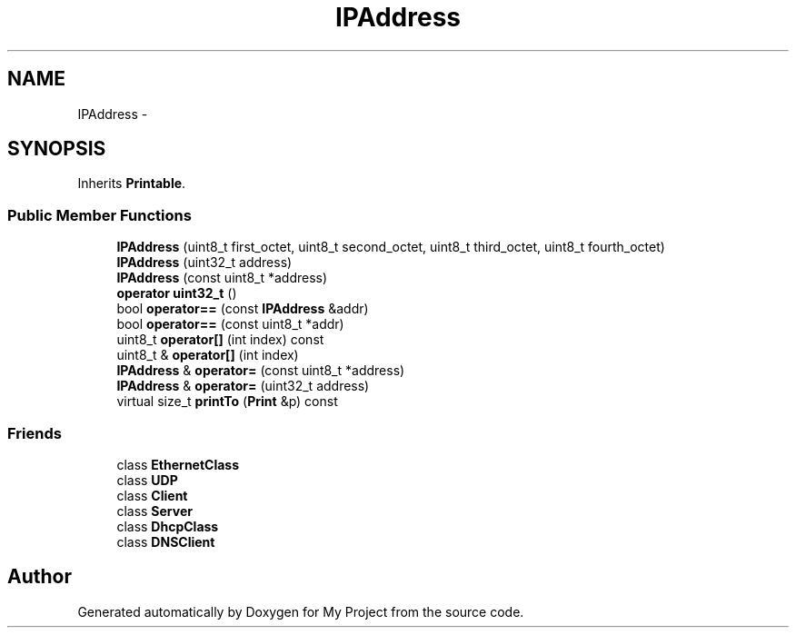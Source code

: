 .TH "IPAddress" 3 "Sun Mar 2 2014" "My Project" \" -*- nroff -*-
.ad l
.nh
.SH NAME
IPAddress \- 
.SH SYNOPSIS
.br
.PP
.PP
Inherits \fBPrintable\fP\&.
.SS "Public Member Functions"

.in +1c
.ti -1c
.RI "\fBIPAddress\fP (uint8_t first_octet, uint8_t second_octet, uint8_t third_octet, uint8_t fourth_octet)"
.br
.ti -1c
.RI "\fBIPAddress\fP (uint32_t address)"
.br
.ti -1c
.RI "\fBIPAddress\fP (const uint8_t *address)"
.br
.ti -1c
.RI "\fBoperator uint32_t\fP ()"
.br
.ti -1c
.RI "bool \fBoperator==\fP (const \fBIPAddress\fP &addr)"
.br
.ti -1c
.RI "bool \fBoperator==\fP (const uint8_t *addr)"
.br
.ti -1c
.RI "uint8_t \fBoperator[]\fP (int index) const "
.br
.ti -1c
.RI "uint8_t & \fBoperator[]\fP (int index)"
.br
.ti -1c
.RI "\fBIPAddress\fP & \fBoperator=\fP (const uint8_t *address)"
.br
.ti -1c
.RI "\fBIPAddress\fP & \fBoperator=\fP (uint32_t address)"
.br
.ti -1c
.RI "virtual size_t \fBprintTo\fP (\fBPrint\fP &p) const "
.br
.in -1c
.SS "Friends"

.in +1c
.ti -1c
.RI "class \fBEthernetClass\fP"
.br
.ti -1c
.RI "class \fBUDP\fP"
.br
.ti -1c
.RI "class \fBClient\fP"
.br
.ti -1c
.RI "class \fBServer\fP"
.br
.ti -1c
.RI "class \fBDhcpClass\fP"
.br
.ti -1c
.RI "class \fBDNSClient\fP"
.br
.in -1c

.SH "Author"
.PP 
Generated automatically by Doxygen for My Project from the source code\&.

